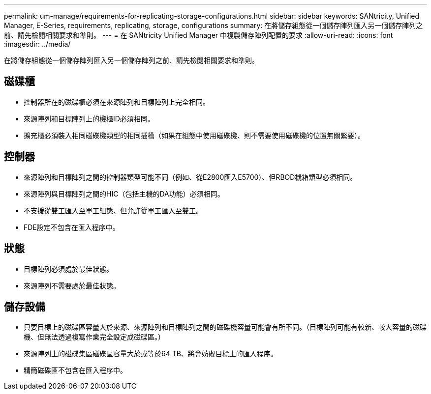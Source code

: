 ---
permalink: um-manage/requirements-for-replicating-storage-configurations.html 
sidebar: sidebar 
keywords: SANtricity, Unified Manager, E-Series, requirements, replicating, storage, configurations 
summary: 在將儲存組態從一個儲存陣列匯入另一個儲存陣列之前、請先檢閱相關要求和準則。 
---
= 在 SANtricity Unified Manager 中複製儲存陣列配置的要求
:allow-uri-read: 
:icons: font
:imagesdir: ../media/


[role="lead"]
在將儲存組態從一個儲存陣列匯入另一個儲存陣列之前、請先檢閱相關要求和準則。



== 磁碟櫃

* 控制器所在的磁碟櫃必須在來源陣列和目標陣列上完全相同。
* 來源陣列和目標陣列上的機櫃ID必須相同。
* 擴充櫃必須裝入相同磁碟機類型的相同插槽（如果在組態中使用磁碟機、則不需要使用磁碟機的位置無關緊要）。




== 控制器

* 來源陣列和目標陣列之間的控制器類型可能不同（例如、從E2800匯入E5700）、但RBOD機箱類型必須相同。
* 來源陣列與目標陣列之間的HIC（包括主機的DA功能）必須相同。
* 不支援從雙工匯入至單工組態、但允許從單工匯入至雙工。
* FDE設定不包含在匯入程序中。




== 狀態

* 目標陣列必須處於最佳狀態。
* 來源陣列不需要處於最佳狀態。




== 儲存設備

* 只要目標上的磁碟區容量大於來源、來源陣列和目標陣列之間的磁碟機容量可能會有所不同。（目標陣列可能有較新、較大容量的磁碟機、但無法透過複寫作業完全設定成磁碟區。）
* 來源陣列上的磁碟集區磁碟區容量大於或等於64 TB、將會妨礙目標上的匯入程序。
* 精簡磁碟區不包含在匯入程序中。

